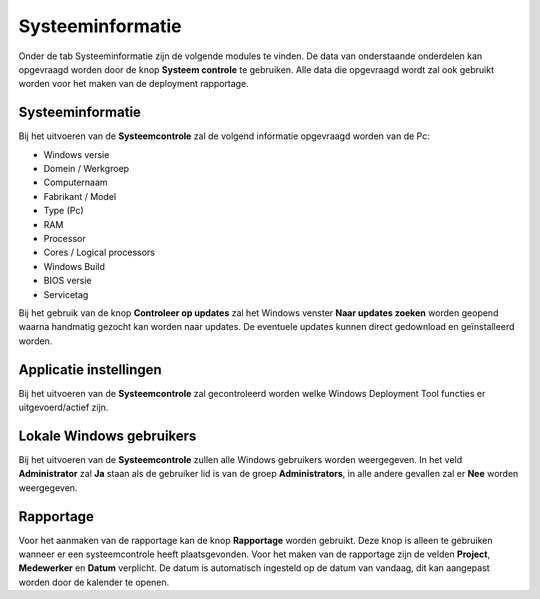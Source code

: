Systeeminformatie
=================

Onder de tab Systeeminformatie zijn de volgende modules te vinden. De data van onderstaande onderdelen kan
opgevraagd worden door de knop **Systeem controle** te gebruiken. Alle data die opgevraagd wordt zal ook gebruikt
worden voor het maken van de deployment rapportage.

Systeeminformatie
-----------------

Bij het uitvoeren van de **Systeemcontrole** zal de volgend informatie opgevraagd worden van de Pc:

* Windows versie
* Domein / Werkgroep
* Computernaam
* Fabrikant / Model
* Type (Pc)
* RAM
* Processor
* Cores / Logical processors
* Windows Build
* BIOS versie
* Servicetag

Bij het gebruik van de knop **Controleer op updates** zal het Windows venster **Naar updates zoeken**
worden geopend waarna handmatig gezocht kan worden naar updates. De eventuele updates kunnen direct gedownload
en geïnstalleerd worden.

Applicatie instellingen
-----------------------

Bij het uitvoeren van de **Systeemcontrole** zal gecontroleerd worden welke Windows Deployment Tool functies er
uitgevoerd/actief zijn.

Lokale Windows gebruikers
-------------------------

Bij het uitvoeren van de **Systeemcontrole** zullen alle Windows gebruikers worden weergegeven.
In het veld **Administrator** zal **Ja** staan als de gebruiker lid is van de groep **Administrators**,
in alle andere gevallen zal er **Nee** worden weergegeven.

Rapportage
----------

Voor het aanmaken van de rapportage kan de knop **Rapportage** worden gebruikt.
Deze knop is alleen te gebruiken wanneer er een systeemcontrole heeft plaatsgevonden.
Voor het maken van de rapportage zijn de velden **Project**, **Medewerker** en **Datum** verplicht.
De datum is automatisch ingesteld op de datum van vandaag, dit kan aangepast worden door de kalender te openen.

.. image::/images/WDT-screenshot-system-information.png
